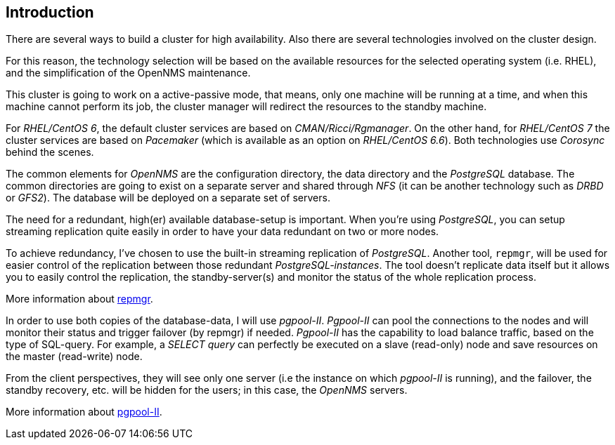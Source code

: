 
// Allow GitHub image rendering
:imagesdir: ../images

== Introduction

There are several ways to build a cluster for high availability.
Also there are several technologies involved on the cluster design.

For this reason, the technology selection will be based on the available resources for the selected operating system (i.e. RHEL), and the simplification of the OpenNMS maintenance.

This cluster is going to work on a active-passive mode, that means, only one machine will be running at a time, and when this machine cannot perform its job, the cluster manager will redirect the resources to the standby machine.

For _RHEL/CentOS 6_, the default cluster services are based on _CMAN/Ricci/Rgmanager_.
On the other hand, for _RHEL/CentOS 7_ the cluster services are based on _Pacemaker_ (which is available as an option on _RHEL/CentOS 6.6_).
Both technologies use _Corosync_ behind the scenes.

The common elements for _OpenNMS_ are the configuration directory, the data directory and the _PostgreSQL_ database.
The common directories are going to exist on a separate server and shared through _NFS_ (it can be another technology such as _DRBD_ or _GFS2_).
The database will be deployed on a separate set of servers.

The need for a redundant, high(er) available database-setup is important.
When you’re using _PostgreSQL_, you can setup streaming replication quite easily in order to have your data redundant on two or more nodes.

To achieve redundancy, I’ve chosen to use the built-in streaming replication of _PostgreSQL_.
Another tool, `repmgr`, will be used for easier control of the replication between those redundant _PostgreSQL-instances_.
The tool doesn’t replicate data itself but it allows you to easily control the replication, the standby-server(s) and monitor the status of the whole replication process.

More information about link:http://www.repmgr.org[repmgr].

In order to use both copies of the database-data, I will use _pgpool-II_.
_Pgpool-II_ can pool the connections to the nodes and will monitor their status and trigger failover (by repmgr) if needed.
_Pgpool-II_ has the capability to load balance traffic, based on the type of SQL-query.
For example, a _SELECT query_ can perfectly be executed on a slave (read-only) node and save resources on the master (read-write) node.

From the client perspectives, they will see only one server (i.e the instance on which _pgpool-II_ is running), and the failover, the standby recovery, etc. will be hidden for the users; in this case, the _OpenNMS_ servers.

More information about link:http://www.pgpool.net/[pgpool-II].
